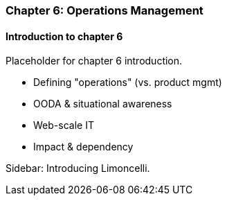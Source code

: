 === Chapter 6: Operations Management

==== Introduction to chapter 6

Placeholder for chapter 6 introduction.

* Defining "operations" (vs. product mgmt)

* OODA & situational awareness

* Web-scale IT

* Impact & dependency


****
Sidebar: Introducing Limoncelli.
****
